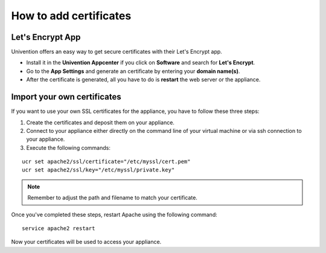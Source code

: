=======================
How to add certificates
=======================

Let's Encrypt App
~~~~~~~~~~~~~~~~~~

Univention offers an easy way to get secure certificates with their Let's Encrypt app. 

- Install it in the **Univention Appcenter** if you click on **Software** and search for **Let's Encrypt**.
- Go to the **App Settings** and generate an certificate by entering your **domain name(s)**.
- After the certificate is generated, all you have to do is **restart** the web server or the appliance.


Import your own certificates
~~~~~~~~~~~~~~~~~~~~~~~~

If you want to use your own SSL certificates for the appliance, you have to follow these three steps:

1. Create the certificates and deposit them on your appliance.
2. Connect to your appliance either directly on the command line of your virtual machine
   or via ssh connection to your appliance.
3. Execute the following commands:

::

  ucr set apache2/ssl/certificate="/etc/myssl/cert.pem"
  ucr set apache2/ssl/key="/etc/myssl/private.key"

.. note:: Remember to adjust the path and filename to match your certificate.

Once you've completed these steps, restart Apache using the following command:

::

  service apache2 restart

Now your certificates will be used to access your appliance.
